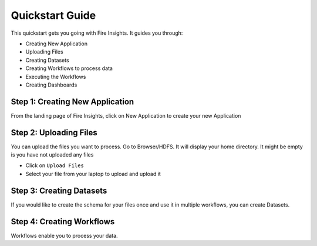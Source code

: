 
Quickstart Guide
=========

This quickstart gets you going with Fire Insights. It guides you through:

* Creating New Application
* Uploading Files
* Creating Datasets
* Creating Workflows to process data
* Executing the Workflows
* Creating Dashboards


Step 1: Creating New Application
------------------------

From the landing page of Fire Insights, click on New Application to create your new Application

Step 2: Uploading Files
-----------------------

You can upload the files you want to process. Go to Browser/HDFS. It will display your home directory. It might be empty is you have not uploaded any files

* Click on ``Upload Files``
* Select your file from your laptop to upload and upload it

Step 3: Creating Datasets
------------------------

If you would like to create the schema for your files once and use it in multiple workflows, you can create Datasets.


Step 4: Creating Workflows
-------------------------

Workflows enable you to process your data.




